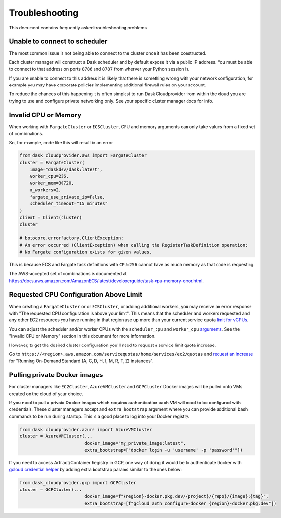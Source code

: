 Troubleshooting
===============

This document contains frequently asked troubleshooting problems.

Unable to connect to scheduler
------------------------------

The most common issue is not being able to connect to the cluster once it has been constructed.

Each cluster manager will construct a Dask scheduler and by default expose it via a public IP address. You must be able
to connect to that address on ports ``8786`` and ``8787`` from wherver your Python session is.

If you are unable to connect to this address it is likely that there is something wrong with your network configuration,
for example you may have corporate policies implementing additional firewall rules on your account.

To reduce the chances of this happening it is often simplest to run Dask Cloudprovider from within the cloud you are trying
to use and configure private networking only. See your specific cluster manager docs for info.

Invalid CPU or Memory
---------------------

When working with ``FargateCluster`` or ``ECSCluster``, CPU and memory arguments can only take values from a fixed set of combinations.

So, for example, code like this will result in an error

.. code-block:: python

    from dask_cloudprovider.aws import FargateCluster
    cluster = FargateCluster(
        image="daskdev/dask:latest",
        worker_cpu=256,
        worker_mem=30720,
        n_workers=2,
        fargate_use_private_ip=False,
        scheduler_timeout="15 minutes"
    )
    client = Client(cluster)
    cluster

    # botocore.errorfactory.ClientException:
    # An error occurred (ClientException) when calling the RegisterTaskDefinition operation:
    # No Fargate configuration exists for given values.


This is because ECS and Fargate task definitions with ``CPU=256`` cannot have as much memory as that code is requesting.

The AWS-accepted set of combinations is documented at
https://docs.aws.amazon.com/AmazonECS/latest/developerguide/task-cpu-memory-error.html.

Requested CPU Configuration Above Limit
---------------------------------------
When creating a ``FargateCluster`` or or ``ECSCluster``, or adding additional workers, you may receive an error response with
"The requested CPU configuration is above your limit". This means that the scheduler and workers requested and any other
EC2 resources you have running in that region use up more than your current service quota
`limit for vCPUs <https://aws.amazon.com/ec2/faqs/#EC2_On-Demand_Instance_limits>`_.

You can adjust the scheduler and/or worker CPUs with the ``scheduler_cpu`` and ``worker_cpu``
`arguments <https://cloudprovider.dask.org/en/latest/aws.html#elastic-container-service-ecs>`_. See the "Invalid CPU or Memory"
section in this document for more information.

However, to get the desired cluster configuration you'll need to request a service limit quota increase.

Go to ``https://<region>.aws.amazon.com/servicequotas/home/services/ec2/quotas`` and
`request an increase <https://docs.aws.amazon.com/servicequotas/latest/userguide/request-quota-increase.html>`_ for
"Running On-Demand Standard (A, C, D, H, I, M, R, T, Z) instances".

Pulling private Docker images
-----------------------------------

For cluster managers like ``EC2Cluster``, ``AzureVMCluster`` and ``GCPCluster`` Docker images will be pulled onto VMs created on the cloud of your choice.

If you need to pull a private Docker images which requires authentication each VM will need to be configured with credentials. These cluster managers accept
and ``extra_bootstrap`` argument where you can provide additional bash commands to be run during startup. This is a good place to log into your Docker registry.

.. code-block:: python

    from dask_cloudprovider.azure import AzureVMCluster
    cluster = AzureVMCluster(...
                             docker_image="my_private_image:latest",
                             extra_bootstrap=["docker login -u 'username' -p 'password'"])

If you need to access Artifact/Container Registry in GCP, one way of doing it would be to authenticate Docker with 
`gcloud credential helper <https://cloud.google.com/artifact-registry/docs/docker/authentication#gcloud-helper>`_ by adding extra bootstrap params similar to 
the ones below:

.. code-block:: python

    from dask_cloudprovider.gcp import GCPCluster
    cluster = GCPCluster(...
                             docker_image=f"{region}-docker.pkg.dev/{project}/{repo}/{image}:{tag}",
                             extra_bootstrap=[f"gcloud auth configure-docker {region}-docker.pkg.dev"])
